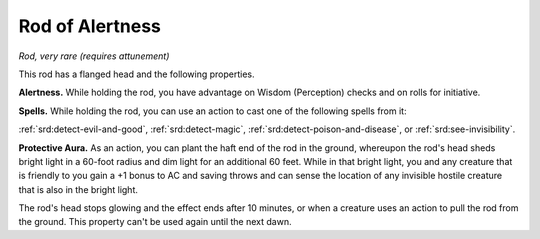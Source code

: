 
.. _srd:rod-of-alertness:

Rod of Alertness
------------------------------------------------------


*Rod, very rare (requires attunement)*

This rod has a flanged head and the following properties.

**Alertness.** While holding the rod, you have advantage on Wisdom
(Perception) checks and on rolls for initiative.

**Spells.** While holding the rod, you can use an action to cast one
of the following spells from it:

:ref:`srd:detect-evil-and-good`, :ref:`srd:detect-magic`, :ref:`srd:detect-poison-and-disease`, or
:ref:`srd:see-invisibility`.

**Protective Aura.** As an action, you can plant the haft end of the
rod in the ground, whereupon the rod's head sheds bright light in a
60-foot radius and dim light for an additional 60 feet. While in that
bright light, you and any creature that is friendly to you gain a +1
bonus to AC and saving throws and can sense the location of any
invisible hostile creature that is also in the bright light.

The rod's head stops glowing and the effect ends
after 10 minutes, or when a creature uses an action to pull the rod from
the ground. This property can't be used again until the next dawn.
